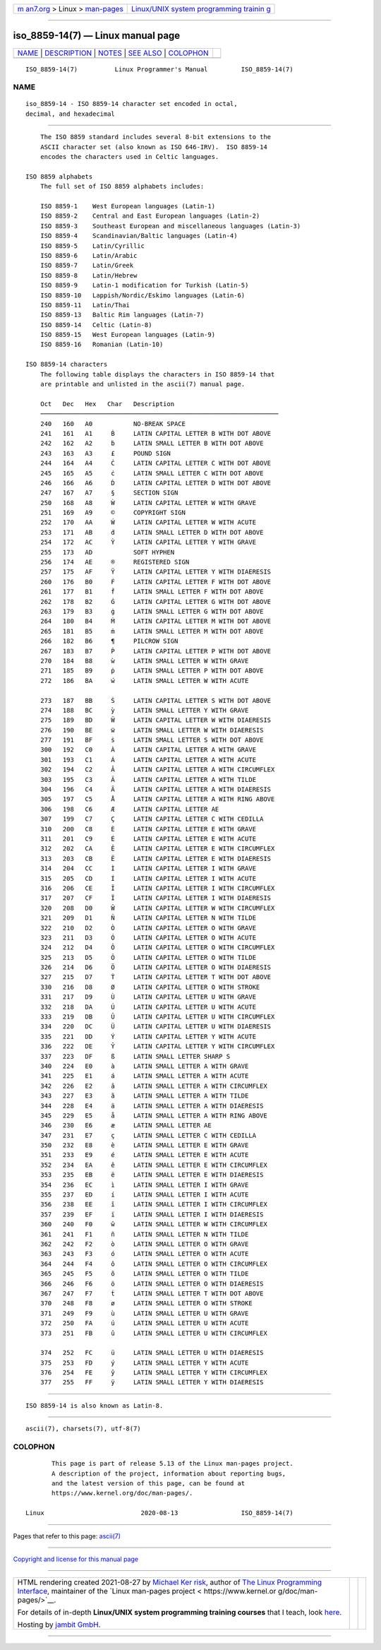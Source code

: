 .. container:: page-top

.. container:: nav-bar

   +----------------------------------+----------------------------------+
   | `m                               | `Linux/UNIX system programming   |
   | an7.org <../../../index.html>`__ | trainin                          |
   | > Linux >                        | g <http://man7.org/training/>`__ |
   | `man-pages <../index.html>`__    |                                  |
   +----------------------------------+----------------------------------+

--------------

iso_8859-14(7) — Linux manual page
==================================

+-----------------------------------+-----------------------------------+
| `NAME <#NAME>`__ \|               |                                   |
| `DESCRIPTION <#DESCRIPTION>`__ \| |                                   |
| `NOTES <#NOTES>`__ \|             |                                   |
| `SEE ALSO <#SEE_ALSO>`__ \|       |                                   |
| `COLOPHON <#COLOPHON>`__          |                                   |
+-----------------------------------+-----------------------------------+
| .. container:: man-search-box     |                                   |
+-----------------------------------+-----------------------------------+

::

   ISO_8859-14(7)          Linux Programmer's Manual         ISO_8859-14(7)

NAME
-------------------------------------------------

::

          iso_8859-14 - ISO 8859-14 character set encoded in octal,
          decimal, and hexadecimal


---------------------------------------------------------------

::

          The ISO 8859 standard includes several 8-bit extensions to the
          ASCII character set (also known as ISO 646-IRV).  ISO 8859-14
          encodes the characters used in Celtic languages.

      ISO 8859 alphabets
          The full set of ISO 8859 alphabets includes:

          ISO 8859-1    West European languages (Latin-1)
          ISO 8859-2    Central and East European languages (Latin-2)
          ISO 8859-3    Southeast European and miscellaneous languages (Latin-3)
          ISO 8859-4    Scandinavian/Baltic languages (Latin-4)
          ISO 8859-5    Latin/Cyrillic
          ISO 8859-6    Latin/Arabic
          ISO 8859-7    Latin/Greek
          ISO 8859-8    Latin/Hebrew
          ISO 8859-9    Latin-1 modification for Turkish (Latin-5)
          ISO 8859-10   Lappish/Nordic/Eskimo languages (Latin-6)
          ISO 8859-11   Latin/Thai
          ISO 8859-13   Baltic Rim languages (Latin-7)
          ISO 8859-14   Celtic (Latin-8)
          ISO 8859-15   West European languages (Latin-9)
          ISO 8859-16   Romanian (Latin-10)

      ISO 8859-14 characters
          The following table displays the characters in ISO 8859-14 that
          are printable and unlisted in the ascii(7) manual page.

          Oct   Dec   Hex   Char   Description
          ────────────────────────────────────────────────────────────────
          240   160   A0           NO-BREAK SPACE
          241   161   A1     Ḃ     LATIN CAPITAL LETTER B WITH DOT ABOVE
          242   162   A2     ḃ     LATIN SMALL LETTER B WITH DOT ABOVE
          243   163   A3     £     POUND SIGN
          244   164   A4     Ċ     LATIN CAPITAL LETTER C WITH DOT ABOVE
          245   165   A5     ċ     LATIN SMALL LETTER C WITH DOT ABOVE
          246   166   A6     Ḋ     LATIN CAPITAL LETTER D WITH DOT ABOVE
          247   167   A7     §     SECTION SIGN
          250   168   A8     Ẁ     LATIN CAPITAL LETTER W WITH GRAVE
          251   169   A9     ©     COPYRIGHT SIGN
          252   170   AA     Ẃ     LATIN CAPITAL LETTER W WITH ACUTE
          253   171   AB     ḋ     LATIN SMALL LETTER D WITH DOT ABOVE
          254   172   AC     Ỳ     LATIN CAPITAL LETTER Y WITH GRAVE
          255   173   AD           SOFT HYPHEN
          256   174   AE     ®     REGISTERED SIGN
          257   175   AF     Ÿ     LATIN CAPITAL LETTER Y WITH DIAERESIS
          260   176   B0     Ḟ     LATIN CAPITAL LETTER F WITH DOT ABOVE
          261   177   B1     ḟ     LATIN SMALL LETTER F WITH DOT ABOVE
          262   178   B2     Ġ     LATIN CAPITAL LETTER G WITH DOT ABOVE
          263   179   B3     ġ     LATIN SMALL LETTER G WITH DOT ABOVE
          264   180   B4     Ṁ     LATIN CAPITAL LETTER M WITH DOT ABOVE
          265   181   B5     ṁ     LATIN SMALL LETTER M WITH DOT ABOVE
          266   182   B6     ¶     PILCROW SIGN
          267   183   B7     Ṗ     LATIN CAPITAL LETTER P WITH DOT ABOVE
          270   184   B8     ẁ     LATIN SMALL LETTER W WITH GRAVE
          271   185   B9     ṗ     LATIN SMALL LETTER P WITH DOT ABOVE
          272   186   BA     ẃ     LATIN SMALL LETTER W WITH ACUTE

          273   187   BB     Ṡ     LATIN CAPITAL LETTER S WITH DOT ABOVE
          274   188   BC     ỳ     LATIN SMALL LETTER Y WITH GRAVE
          275   189   BD     Ẅ     LATIN CAPITAL LETTER W WITH DIAERESIS
          276   190   BE     ẅ     LATIN SMALL LETTER W WITH DIAERESIS
          277   191   BF     ṡ     LATIN SMALL LETTER S WITH DOT ABOVE
          300   192   C0     À     LATIN CAPITAL LETTER A WITH GRAVE
          301   193   C1     Á     LATIN CAPITAL LETTER A WITH ACUTE
          302   194   C2     Â     LATIN CAPITAL LETTER A WITH CIRCUMFLEX
          303   195   C3     Ã     LATIN CAPITAL LETTER A WITH TILDE
          304   196   C4     Ä     LATIN CAPITAL LETTER A WITH DIAERESIS
          305   197   C5     Å     LATIN CAPITAL LETTER A WITH RING ABOVE
          306   198   C6     Æ     LATIN CAPITAL LETTER AE
          307   199   C7     Ç     LATIN CAPITAL LETTER C WITH CEDILLA
          310   200   C8     È     LATIN CAPITAL LETTER E WITH GRAVE
          311   201   C9     É     LATIN CAPITAL LETTER E WITH ACUTE
          312   202   CA     Ê     LATIN CAPITAL LETTER E WITH CIRCUMFLEX
          313   203   CB     Ë     LATIN CAPITAL LETTER E WITH DIAERESIS
          314   204   CC     Ì     LATIN CAPITAL LETTER I WITH GRAVE
          315   205   CD     Í     LATIN CAPITAL LETTER I WITH ACUTE
          316   206   CE     Î     LATIN CAPITAL LETTER I WITH CIRCUMFLEX
          317   207   CF     Ï     LATIN CAPITAL LETTER I WITH DIAERESIS
          320   208   D0     Ŵ     LATIN CAPITAL LETTER W WITH CIRCUMFLEX
          321   209   D1     Ñ     LATIN CAPITAL LETTER N WITH TILDE
          322   210   D2     Ò     LATIN CAPITAL LETTER O WITH GRAVE
          323   211   D3     Ó     LATIN CAPITAL LETTER O WITH ACUTE
          324   212   D4     Ô     LATIN CAPITAL LETTER O WITH CIRCUMFLEX
          325   213   D5     Õ     LATIN CAPITAL LETTER O WITH TILDE
          326   214   D6     Ö     LATIN CAPITAL LETTER O WITH DIAERESIS
          327   215   D7     Ṫ     LATIN CAPITAL LETTER T WITH DOT ABOVE
          330   216   D8     Ø     LATIN CAPITAL LETTER O WITH STROKE
          331   217   D9     Ù     LATIN CAPITAL LETTER U WITH GRAVE
          332   218   DA     Ú     LATIN CAPITAL LETTER U WITH ACUTE
          333   219   DB     Û     LATIN CAPITAL LETTER U WITH CIRCUMFLEX
          334   220   DC     Ü     LATIN CAPITAL LETTER U WITH DIAERESIS
          335   221   DD     Ý     LATIN CAPITAL LETTER Y WITH ACUTE
          336   222   DE     Ŷ     LATIN CAPITAL LETTER Y WITH CIRCUMFLEX
          337   223   DF     ß     LATIN SMALL LETTER SHARP S
          340   224   E0     à     LATIN SMALL LETTER A WITH GRAVE
          341   225   E1     á     LATIN SMALL LETTER A WITH ACUTE
          342   226   E2     â     LATIN SMALL LETTER A WITH CIRCUMFLEX
          343   227   E3     ã     LATIN SMALL LETTER A WITH TILDE
          344   228   E4     ä     LATIN SMALL LETTER A WITH DIAERESIS
          345   229   E5     å     LATIN SMALL LETTER A WITH RING ABOVE
          346   230   E6     æ     LATIN SMALL LETTER AE
          347   231   E7     ç     LATIN SMALL LETTER C WITH CEDILLA
          350   232   E8     è     LATIN SMALL LETTER E WITH GRAVE
          351   233   E9     é     LATIN SMALL LETTER E WITH ACUTE
          352   234   EA     ê     LATIN SMALL LETTER E WITH CIRCUMFLEX
          353   235   EB     ë     LATIN SMALL LETTER E WITH DIAERESIS
          354   236   EC     ì     LATIN SMALL LETTER I WITH GRAVE
          355   237   ED     í     LATIN SMALL LETTER I WITH ACUTE
          356   238   EE     î     LATIN SMALL LETTER I WITH CIRCUMFLEX
          357   239   EF     ï     LATIN SMALL LETTER I WITH DIAERESIS
          360   240   F0     ŵ     LATIN SMALL LETTER W WITH CIRCUMFLEX
          361   241   F1     ñ     LATIN SMALL LETTER N WITH TILDE
          362   242   F2     ò     LATIN SMALL LETTER O WITH GRAVE
          363   243   F3     ó     LATIN SMALL LETTER O WITH ACUTE
          364   244   F4     ô     LATIN SMALL LETTER O WITH CIRCUMFLEX
          365   245   F5     õ     LATIN SMALL LETTER O WITH TILDE
          366   246   F6     ö     LATIN SMALL LETTER O WITH DIAERESIS
          367   247   F7     ṫ     LATIN SMALL LETTER T WITH DOT ABOVE
          370   248   F8     ø     LATIN SMALL LETTER O WITH STROKE
          371   249   F9     ù     LATIN SMALL LETTER U WITH GRAVE
          372   250   FA     ú     LATIN SMALL LETTER U WITH ACUTE
          373   251   FB     û     LATIN SMALL LETTER U WITH CIRCUMFLEX

          374   252   FC     ü     LATIN SMALL LETTER U WITH DIAERESIS
          375   253   FD     ý     LATIN SMALL LETTER Y WITH ACUTE
          376   254   FE     ŷ     LATIN SMALL LETTER Y WITH CIRCUMFLEX
          377   255   FF     ÿ     LATIN SMALL LETTER Y WITH DIAERESIS


---------------------------------------------------

::

          ISO 8859-14 is also known as Latin-8.


---------------------------------------------------------

::

          ascii(7), charsets(7), utf-8(7)

COLOPHON
---------------------------------------------------------

::

          This page is part of release 5.13 of the Linux man-pages project.
          A description of the project, information about reporting bugs,
          and the latest version of this page, can be found at
          https://www.kernel.org/doc/man-pages/.

   Linux                          2020-08-13                 ISO_8859-14(7)

--------------

Pages that refer to this page: `ascii(7) <../man7/ascii.7.html>`__

--------------

`Copyright and license for this manual
page <../man7/iso_8859-14.7.license.html>`__

--------------

.. container:: footer

   +-----------------------+-----------------------+-----------------------+
   | HTML rendering        |                       | |Cover of TLPI|       |
   | created 2021-08-27 by |                       |                       |
   | `Michael              |                       |                       |
   | Ker                   |                       |                       |
   | risk <https://man7.or |                       |                       |
   | g/mtk/index.html>`__, |                       |                       |
   | author of `The Linux  |                       |                       |
   | Programming           |                       |                       |
   | Interface <https:     |                       |                       |
   | //man7.org/tlpi/>`__, |                       |                       |
   | maintainer of the     |                       |                       |
   | `Linux man-pages      |                       |                       |
   | project <             |                       |                       |
   | https://www.kernel.or |                       |                       |
   | g/doc/man-pages/>`__. |                       |                       |
   |                       |                       |                       |
   | For details of        |                       |                       |
   | in-depth **Linux/UNIX |                       |                       |
   | system programming    |                       |                       |
   | training courses**    |                       |                       |
   | that I teach, look    |                       |                       |
   | `here <https://ma     |                       |                       |
   | n7.org/training/>`__. |                       |                       |
   |                       |                       |                       |
   | Hosting by `jambit    |                       |                       |
   | GmbH                  |                       |                       |
   | <https://www.jambit.c |                       |                       |
   | om/index_en.html>`__. |                       |                       |
   +-----------------------+-----------------------+-----------------------+

--------------

.. container:: statcounter

   |Web Analytics Made Easy - StatCounter|

.. |Cover of TLPI| image:: https://man7.org/tlpi/cover/TLPI-front-cover-vsmall.png
   :target: https://man7.org/tlpi/
.. |Web Analytics Made Easy - StatCounter| image:: https://c.statcounter.com/7422636/0/9b6714ff/1/
   :class: statcounter
   :target: https://statcounter.com/
